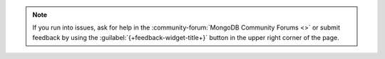 .. note::

   If you run into issues, ask for help in the
   :community-forum:`MongoDB Community Forums <>` or submit feedback by using
   the :guilabel:`{+feedback-widget-title+}` button in the upper right
   corner of the page.
